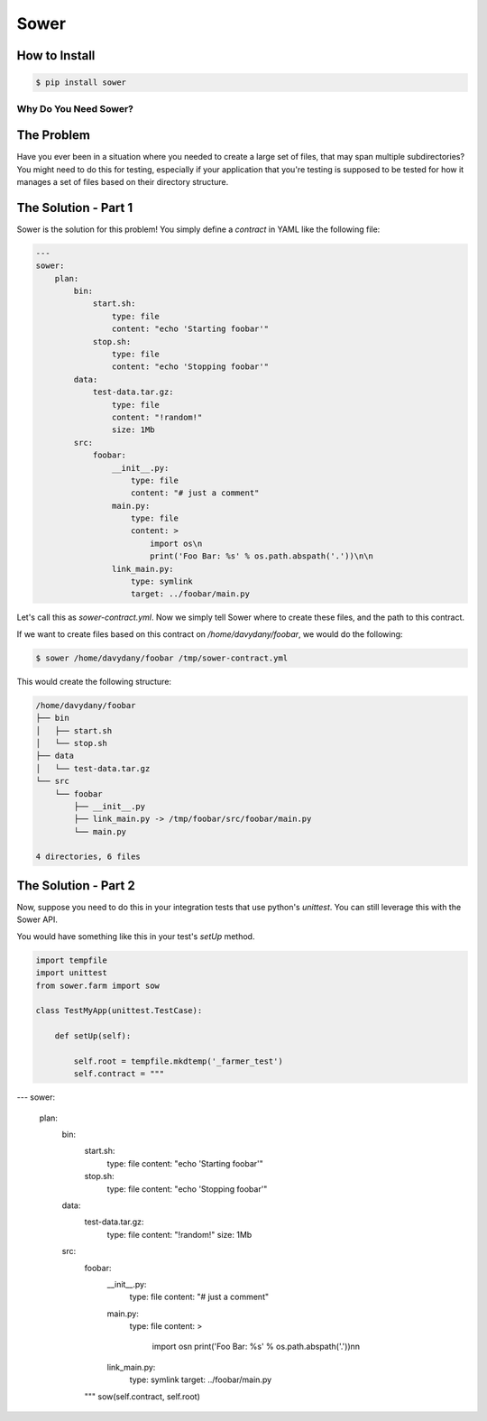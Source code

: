 Sower
=====

How to Install
--------------

.. code:: bash

    $ pip install sower

Why Do You Need Sower?
**********************


The Problem
-----------

Have you ever been in a situation where you needed to create a large set of 
files, that may span multiple subdirectories? You might need to do this for
testing, especially if your application that you're testing is supposed to 
be tested for how it manages a set of files based on their directory 
structure.

The Solution - Part 1
---------------------

Sower is the solution for this problem! You simply define a *contract* in
YAML like the following file:

.. code:: 

    ---
    sower:
        plan:
            bin:
                start.sh:
                    type: file
                    content: "echo 'Starting foobar'"
                stop.sh:
                    type: file
                    content: "echo 'Stopping foobar'"
            data:
                test-data.tar.gz:
                    type: file
                    content: "!random!"
                    size: 1Mb
            src:
                foobar:
                    __init__.py:
                        type: file
                        content: "# just a comment"
                    main.py:
                        type: file
                        content: >
                            import os\n
                            print('Foo Bar: %s' % os.path.abspath('.'))\n\n
                    link_main.py:
                        type: symlink
                        target: ../foobar/main.py

Let's call this as `sower-contract.yml`. Now we simply tell Sower where to create these
files, and the path to this contract.

If we want to create files based on this contract on `/home/davydany/foobar`, we would do 
the following:

.. code:: bash

    $ sower /home/davydany/foobar /tmp/sower-contract.yml

This would create the following structure:

.. code:: bash

    /home/davydany/foobar
    ├── bin
    │   ├── start.sh
    │   └── stop.sh
    ├── data
    │   └── test-data.tar.gz
    └── src
        └── foobar
            ├── __init__.py
            ├── link_main.py -> /tmp/foobar/src/foobar/main.py
            └── main.py

    4 directories, 6 files


The Solution - Part 2
---------------------

Now, suppose you need to do this in your integration tests that use python's `unittest`. You
can still leverage this with the Sower API.

You would have something like this in your test's `setUp` method.

.. code:: python

    import tempfile
    import unittest
    from sower.farm import sow

    class TestMyApp(unittest.TestCase):

        def setUp(self):

            self.root = tempfile.mkdtemp('_farmer_test')
            self.contract = """

---
sower:
    plan:
        bin:
            start.sh:
                type: file
                content: "echo 'Starting foobar'"
            stop.sh:
                type: file
                content: "echo 'Stopping foobar'"
        data:
            test-data.tar.gz:
                type: file
                content: "!random!"
                size: 1Mb
        src:
            foobar:
                __init__.py:
                    type: file
                    content: "# just a comment"
                main.py:
                    type: file
                    content: >
                        import os\n
                        print('Foo Bar: %s' % os.path.abspath('.'))\n\n
                link_main.py:
                    type: symlink
                    target: ../foobar/main.py
            """
            sow(self.contract, self.root)


